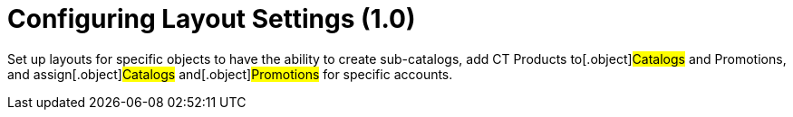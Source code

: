 = Configuring Layout Settings (1.0)

Set up layouts for specific objects to have the ability to create
sub-catalogs, add CT Products to[.object]#Catalogs# and
[.object]#Promotions#, and assign[.object]#Catalogs#
and[.object]#Promotions# for specific accounts.
